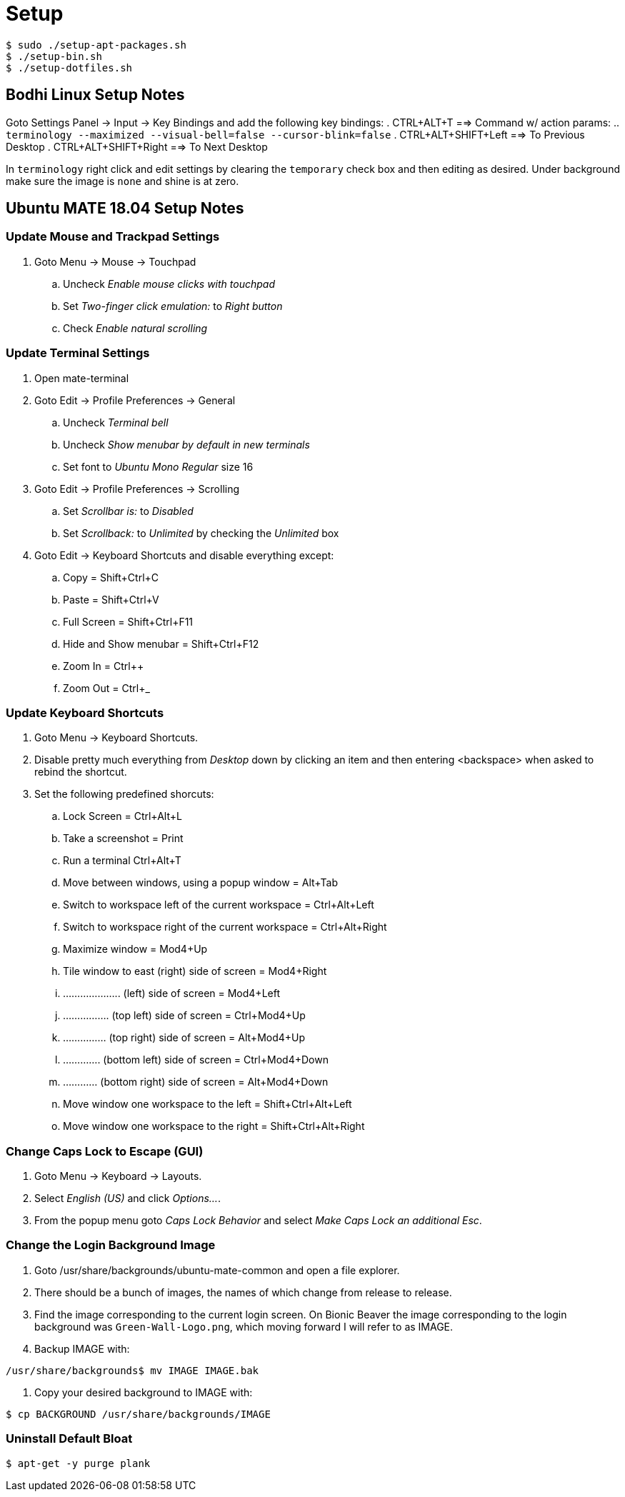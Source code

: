 Setup
=====

----
$ sudo ./setup-apt-packages.sh
$ ./setup-bin.sh
$ ./setup-dotfiles.sh
----

== Bodhi Linux Setup Notes
Goto Settings Panel -> Input -> Key Bindings and add the following key bindings:
. CTRL+ALT+T ==> Command w/ action params:
  .. `terminology --maximized --visual-bell=false --cursor-blink=false`
. CTRL+ALT+SHIFT+Left ==> To Previous Desktop
. CTRL+ALT+SHIFT+Right ==> To Next Desktop

In `terminology` right click and edit settings by clearing the `temporary`
check box and then editing as desired.
Under background make sure the image is `none` and shine is at zero.


== Ubuntu MATE 18.04 Setup Notes
=== Update Mouse and Trackpad Settings
. Goto Menu -> Mouse -> Touchpad
  .. Uncheck 'Enable mouse clicks with touchpad'
  .. Set 'Two-finger click emulation:' to 'Right button'
  .. Check 'Enable natural scrolling'


=== Update Terminal Settings
. Open mate-terminal
. Goto Edit -> Profile Preferences -> General
  .. Uncheck 'Terminal bell'
  .. Uncheck 'Show menubar by default in new terminals'
  .. Set font to 'Ubuntu Mono Regular' size 16
. Goto Edit -> Profile Preferences -> Scrolling
  .. Set 'Scrollbar is:' to 'Disabled'
  .. Set 'Scrollback:' to 'Unlimited' by checking the 'Unlimited' box
. Goto Edit -> Keyboard Shortcuts and disable everything except:
  .. Copy = Shift+Ctrl+C
  .. Paste = Shift+Ctrl+V
  .. Full Screen = Shift+Ctrl+F11
  .. Hide and Show menubar = Shift+Ctrl+F12
  .. Zoom In = Ctrl++
  .. Zoom Out = Ctrl+_



=== Update Keyboard Shortcuts
. Goto Menu -> Keyboard Shortcuts.
. Disable pretty much everything from 'Desktop' down by clicking an item
and then entering <backspace> when asked to rebind the shortcut.
. Set the following predefined shorcuts:
  .. Lock Screen = Ctrl+Alt+L
  .. Take a screenshot = Print
  .. Run a terminal Ctrl+Alt+T
  .. Move between windows, using a popup window = Alt+Tab
  .. Switch to workspace left of the current workspace = Ctrl+Alt+Left
  .. Switch to workspace right of the current workspace = Ctrl+Alt+Right
  .. Maximize window = Mod4+Up
  .. Tile window to east (right) side of screen = Mod4+Right
  .. .................... (left) side of screen = Mod4+Left
  .. ................ (top left) side of screen = Ctrl+Mod4+Up
  .. ............... (top right) side of screen = Alt+Mod4+Up
  .. ............. (bottom left) side of screen = Ctrl+Mod4+Down
  .. ............ (bottom right) side of screen = Alt+Mod4+Down
  .. Move window one workspace to the left = Shift+Ctrl+Alt+Left
  .. Move window one workspace to the right = Shift+Ctrl+Alt+Right


=== Change Caps Lock to Escape (GUI)
. Goto Menu -> Keyboard -> Layouts.
. Select 'English (US)' and click 'Options...'.
. From the popup menu goto 'Caps Lock Behavior' and select 'Make Caps Lock an
additional Esc'.


=== Change the Login Background Image
. Goto /usr/share/backgrounds/ubuntu-mate-common and open a file explorer.
. There should be a bunch of images, the names of which change from release
to release.
. Find the image corresponding to the current login screen. On Bionic Beaver
the image corresponding to the login background was `Green-Wall-Logo.png`, which
moving forward I will refer to as IMAGE.
. Backup IMAGE with:
----
/usr/share/backgrounds$ mv IMAGE IMAGE.bak
----
. Copy your desired background to IMAGE with:
----
$ cp BACKGROUND /usr/share/backgrounds/IMAGE
----


=== Uninstall Default Bloat
----
$ apt-get -y purge plank
----
